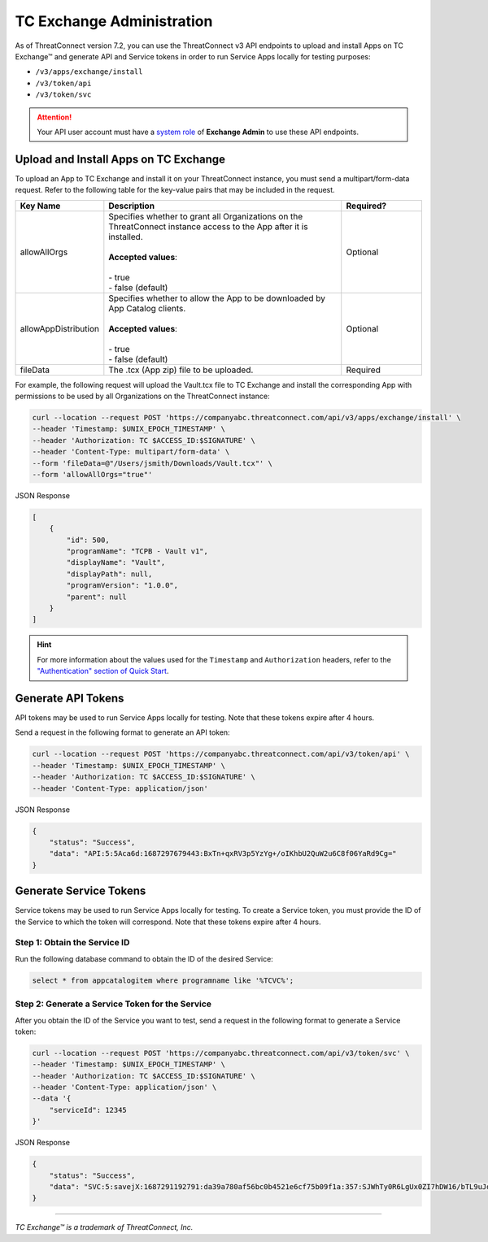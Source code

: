 ==========================
TC Exchange Administration
==========================

As of ThreatConnect version 7.2, you can use the ThreatConnect v3 API endpoints to upload and install Apps on TC Exchange™ and generate API and Service tokens in order to run Service Apps locally for testing purposes:

- ``/v3/apps/exchange/install``
- ``/v3/token/api``
- ``/v3/token/svc``

.. attention::
    Your API user account must have a `system role <https://docs.threatconnect.com/en/latest/rest_api/v3/system_roles/system_roles.html>`_ of **Exchange Admin** to use these API endpoints.

Upload and Install Apps on TC Exchange
--------------------------------------

To upload an App to TC Exchange and install it on your ThreatConnect instance, you must send a multipart/form-data request. Refer to the following table for the key-value pairs that may be included in the request.

.. list-table::
   :widths: 20 60 20
   :header-rows: 1

   * - Key Name
     - Description
     - Required?
   * - allowAllOrgs
     - | Specifies whether to grant all Organizations on the ThreatConnect instance access to the App after it is installed.
       |
       | **Accepted values**:
       |
       | - true
       | - false (default)
     - Optional
   * - allowAppDistribution
     - | Specifies whether to allow the App to be downloaded by App Catalog clients.
       |
       | **Accepted values**:
       |
       | - true
       | - false (default)
     - Optional
   * - fileData
     - The .tcx (App zip) file to be uploaded.
     - Required

For example, the following request will upload the Vault.tcx file to TC Exchange and install the corresponding App with permissions to be used by all Organizations on the ThreatConnect instance:

.. code::

    curl --location --request POST 'https://companyabc.threatconnect.com/api/v3/apps/exchange/install' \
    --header 'Timestamp: $UNIX_EPOCH_TIMESTAMP' \
    --header 'Authorization: TC $ACCESS_ID:$SIGNATURE' \
    --header 'Content-Type: multipart/form-data' \
    --form 'fileData=@"/Users/jsmith/Downloads/Vault.tcx"' \
    --form 'allowAllOrgs="true"'

JSON Response

.. code:: json

    [
        {
            "id": 500,
            "programName": "TCPB - Vault v1",
            "displayName": "Vault",
            "displayPath": null,
            "programVersion": "1.0.0",
            "parent": null
        }
    ]

.. hint::
    For more information about the values used for the ``Timestamp`` and ``Authorization`` headers, refer to the `"Authentication" section of Quick Start <https://docs.threatconnect.com/en/latest/rest_api/quick_start.html#authentication>`_.

Generate API Tokens
-------------------

API tokens may be used to run Service Apps locally for testing. Note that these tokens expire after 4 hours.

Send a request in the following format to generate an API token:

.. code::

    curl --location --request POST 'https://companyabc.threatconnect.com/api/v3/token/api' \
    --header 'Timestamp: $UNIX_EPOCH_TIMESTAMP' \
    --header 'Authorization: TC $ACCESS_ID:$SIGNATURE' \
    --header 'Content-Type: application/json'

JSON Response

.. code:: json

    {
        "status": "Success",
        "data": "API:5:5Aca6d:1687297679443:BxTn+qxRV3p5YzYg+/oIKhbU2QuW2u6C8f06YaRd9Cg="
    }

Generate Service Tokens
-----------------------

Service tokens may be used to run Service Apps locally for testing. To create a Service token, you must provide the ID of the Service to which the token will correspond. Note that these tokens expire after 4 hours.

Step 1: Obtain the Service ID
^^^^^^^^^^^^^^^^^^^^^^^^^^^^^

Run the following database command to obtain the ID of the desired Service:

.. code::

    select * from appcatalogitem where programname like '%TCVC%';

Step 2: Generate a Service Token for the Service
^^^^^^^^^^^^^^^^^^^^^^^^^^^^^^^^^^^^^^^^^^^^^^^^

After you obtain the ID of the Service you want to test, send a request in the following format to generate a Service token:

.. code::

    curl --location --request POST 'https://companyabc.threatconnect.com/api/v3/token/svc' \
    --header 'Timestamp: $UNIX_EPOCH_TIMESTAMP' \
    --header 'Authorization: TC $ACCESS_ID:$SIGNATURE' \
    --header 'Content-Type: application/json' \
    --data '{
        "serviceId": 12345
    }'

JSON Response

.. code:: json

    {
        "status": "Success",
        "data": "SVC:5:savejX:1687291192791:da39a780af56bc0b4521e6cf75b09f1a:357:SJWhTy0R6LgUx0ZI7hDW16/bTL9uJq+lmH68VLMtIHE="
    }

----

*TC Exchange™ is a trademark of ThreatConnect, Inc.*